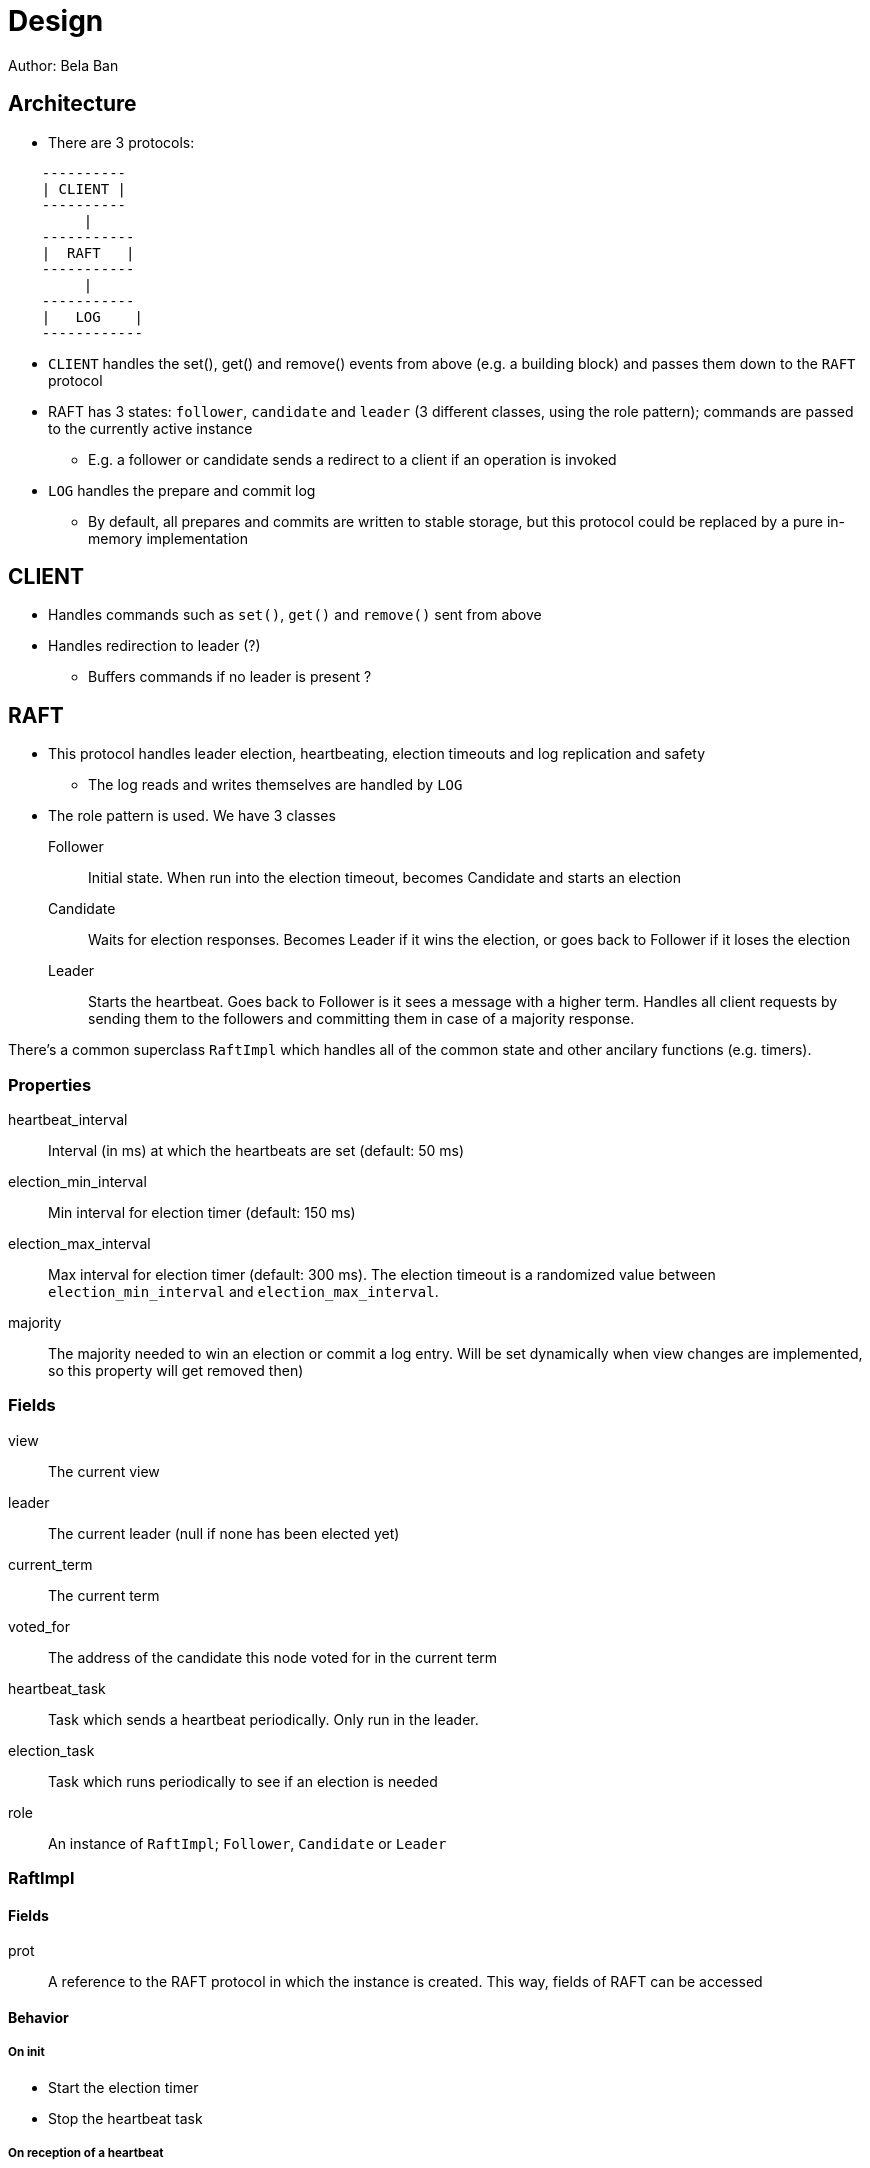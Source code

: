 
= Design
Author: Bela Ban


== Architecture
* There are 3 protocols:

----
    ----------
    | CLIENT |
    ----------
         |
    -----------
    |  RAFT   |
    -----------
         |
    -----------
    |   LOG    |
    ------------
----

* `CLIENT` handles the set(), get() and remove() events from above (e.g. a building block) and passes them down to the
  `RAFT` protocol
* RAFT has 3 states: `follower`, `candidate` and `leader` (3 different classes, using the role pattern); commands
  are passed to the currently active instance
** E.g. a follower or candidate sends a redirect to a client if an operation is invoked
* `LOG` handles the prepare and commit log
** By default, all prepares and commits are written to stable storage, but this protocol could be replaced by a
   pure in-memory implementation



== CLIENT
* Handles commands such as `set()`, `get()` and `remove()` sent from above
* Handles redirection to leader (?)
** Buffers commands if no leader is present ?




== RAFT
* This protocol handles leader election, heartbeating, election timeouts and log replication and safety
** The log reads and writes themselves are handled by `LOG`
* The role pattern is used. We have 3 classes
Follower:: Initial state. When run into the election timeout, becomes Candidate and starts an election
Candidate:: Waits for election responses. Becomes Leader if it wins the election, or goes back to Follower if it loses
            the election
Leader:: Starts the heartbeat. Goes back to Follower is it sees a message with a higher term. Handles all client requests
         by sending them to the followers and committing them in case of a majority response.

There's a common superclass `RaftImpl` which handles all of the common state and other ancilary functions (e.g. timers).

=== Properties
heartbeat_interval:: Interval (in ms) at which the heartbeats are set (default: 50 ms)

election_min_interval:: Min interval for election timer (default: 150 ms)

election_max_interval:: Max interval for election timer (default: 300 ms). The election timeout is a randomized value
                        between `election_min_interval` and `election_max_interval`.
majority:: The majority needed to win an election or commit a log entry. Will be set dynamically when view
           changes are implemented, so this property will get removed then)

=== Fields
view:: The current view

leader:: The current leader (null if none has been elected yet)

current_term:: The current term

voted_for:: The address of the candidate this node voted for in the current term

heartbeat_task:: Task which sends a heartbeat periodically. Only run in the leader.

election_task:: Task which runs periodically to see if an election is needed

role:: An instance of `RaftImpl`; `Follower`, `Candidate` or `Leader`


=== RaftImpl
==== Fields
prot:: A reference to the RAFT protocol in which the instance is created. This way, fields of RAFT can be accessed

==== Behavior

===== On init
* Start the election timer
* Stop the heartbeat task

===== On reception of a heartbeat
* Reset the election timer







=== Follower

==== Behavior

===== On


=== Candidate



=== Leader

===== On init
* Start the heartbeat task
* Stop the election timer




== LOG


